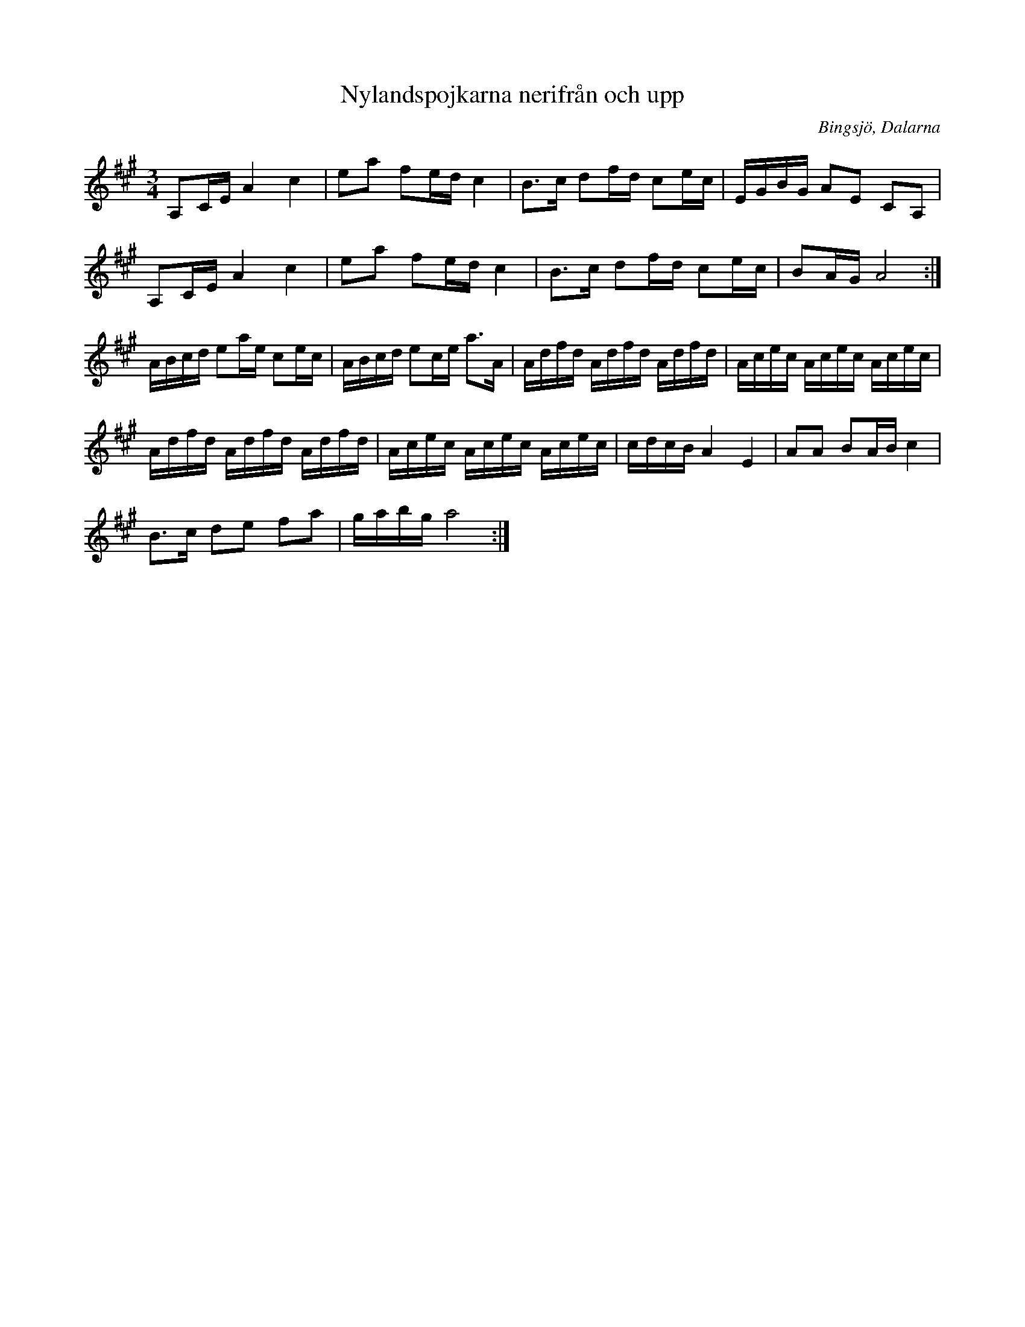 %%abc-charset utf-8

X:1
T:Nylandspojkarna nerifrån och upp
R:polska
S:Efter Nylandspojkarna
O:Bingsjö, Dalarna
M:3/4
L:1/8
K:A
A,C/2E/2 A2 c2|ea fe/2d/2 c2|B3/2c/2 df/2d/2 ce/2c/2|E/2G/2B/2G/2 AE CA,|
A,C/2E/2 A2 c2|ea fe/2d/2 c2|B3/2c/2 df/2d/2 ce/2c/2|BA/2G/2 A4:|
A/2B/2c/2d/2 ea/2e/2 ce/2c/2|A/2B/2c/2d/2 ec/2e/2 a3/2A/2|A/2d/2f/2d/2 A/2d/2f/2d/2 A/2d/2f/2d/2|A/2c/2e/2c/2 A/2c/2e/2c/2 A/2c/2e/2c/2|
A/2d/2f/2d/2 A/2d/2f/2d/2 A/2d/2f/2d/2|A/2c/2e/2c/2 A/2c/2e/2c/2 A/2c/2e/2c/2|c/2d/2c/2B/2 A2 E2|AA BA/2B/2 c2|
B3/2c/2 de fa|g/2a/2b/2g/2 a4:|


